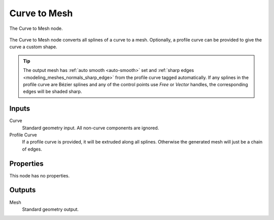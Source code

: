 .. index:: Geometry Nodes; Curve to Mesh
.. _bpy.types.GeometryNodeCurveToMesh:

*************
Curve to Mesh
*************

.. figure:: /images/modeling_geometry-nodes_curve_curve-to-mesh_node.png
   :align: center

   The Curve to Mesh node.

The Curve to Mesh node converts all splines of a curve to a mesh.
Optionally, a profile curve can be provided to give the curve a custom shape.

.. tip::

   The output mesh has :ref:`auto smooth <auto-smooth>` set
   and :ref:`sharp edges <modeling_meshes_normals_sharp_edge>` from
   the profile curve tagged automatically. If any splines in the profile curve
   are Bézier splines and any of the control points use *Free* or *Vector* handles,
   the corresponding edges will be shaded sharp.


Inputs
======

Curve
   Standard geometry input.
   All non-curve components are ignored.

Profile Curve
   If a profile curve is provided, it will be extruded along all splines.
   Otherwise the generated mesh will just be a chain of edges.


Properties
==========

This node has no properties.


Outputs
=======

Mesh
   Standard geometry output.
